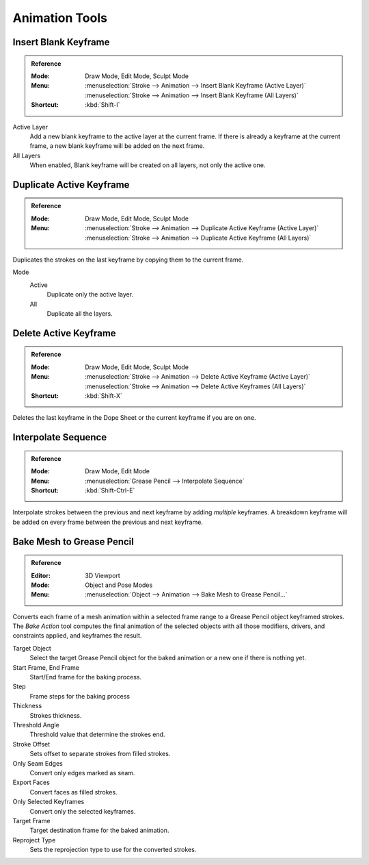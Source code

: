 
***************
Animation Tools
***************

.. _bpy.ops.gpencil.blank_frame_add:

Insert Blank Keyframe
=====================

.. admonition:: Reference
   :class: refbox

   :Mode:      Draw Mode, Edit Mode, Sculpt Mode
   :Menu:      :menuselection:`Stroke --> Animation --> Insert Blank Keyframe (Active Layer)`
               :menuselection:`Stroke --> Animation --> Insert Blank Keyframe (All Layers)`
   :Shortcut:  :kbd:`Shift-I`

Active Layer
   Add a new blank keyframe to the active layer at the current frame.
   If there is already a keyframe at the current frame,
   a new blank keyframe will be added on the next frame.

All Layers
   When enabled, Blank keyframe will be created on all layers, not only the active one.


.. _bpy.ops.gpencil.frame_duplicate:

Duplicate Active Keyframe
=========================

.. admonition:: Reference
   :class: refbox

   :Mode:      Draw Mode, Edit Mode, Sculpt Mode
   :Menu:      :menuselection:`Stroke --> Animation --> Duplicate Active Keyframe (Active Layer)`
               :menuselection:`Stroke --> Animation --> Duplicate Active Keyframe (All Layers)`

Duplicates the strokes on the last keyframe by copying them to the current frame.

Mode
   Active
      Duplicate only the active layer.

   All
      Duplicate all the layers.


.. _bpy.ops.gpencil.active_frames_delete_all:

Delete Active Keyframe
======================

.. admonition:: Reference
   :class: refbox

   :Mode:      Draw Mode, Edit Mode, Sculpt Mode
   :Menu:      :menuselection:`Stroke --> Animation --> Delete Active Keyframe (Active Layer)`
               :menuselection:`Stroke --> Animation --> Delete Active Keyframes (All Layers)`
   :Shortcut:  :kbd:`Shift-X`

Deletes the last keyframe in the Dope Sheet or the current keyframe if you are on one.


.. _grease-pencil-animation-tools-interpolation:
.. _bpy.ops.gpencil.interpolate_sequence:

Interpolate Sequence
====================

.. admonition:: Reference
   :class: refbox

   :Mode:      Draw Mode, Edit Mode
   :Menu:      :menuselection:`Grease Pencil --> Interpolate Sequence`
   :Shortcut:  :kbd:`Shift-Ctrl-E`

Interpolate strokes between the previous and next keyframe by adding *multiple* keyframes.
A breakdown keyframe will be added on every frame between the previous and next keyframe.


.. _bpy.ops.gpencil.mesh_bake:
.. _bpy.ops.gpencil.bake_mesh_animation:

Bake Mesh to Grease Pencil
==========================

.. admonition:: Reference
   :class: refbox

   :Editor:    3D Viewport
   :Mode:      Object and Pose Modes
   :Menu:      :menuselection:`Object --> Animation --> Bake Mesh to Grease Pencil...`

Converts each frame of a mesh animation within a selected frame range to
a Grease Pencil object keyframed strokes. The *Bake Action* tool computes the final animation of
the selected objects with all those modifiers, drivers, and constraints applied, and keyframes the result.

Target Object
   Select the target Grease Pencil object for the baked animation or a new one if there is nothing yet.
Start Frame, End Frame
   Start/End frame for the baking process.
Step
   Frame steps for the baking process
Thickness
   Strokes thickness.
Threshold Angle
   Threshold value that determine the strokes end.
Stroke Offset
   Sets offset to separate strokes from filled strokes.
Only Seam Edges
   Convert only edges marked as seam.
Export Faces
   Convert faces as filled strokes.
Only Selected Keyframes
   Convert only the selected keyframes.
Target Frame
   Target destination frame for the baked animation.
Reproject Type
   Sets the reprojection type to use for the converted strokes.
